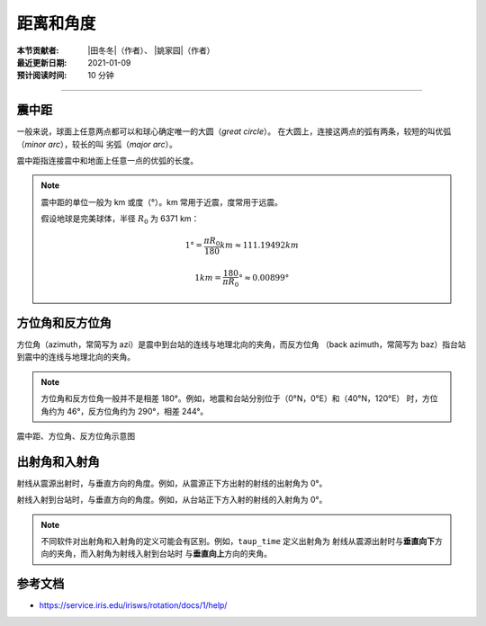 距离和角度
==========

:本节贡献者: |田冬冬|\（作者）、
             |姚家园|\（作者）
:最近更新日期: 2021-01-09
:预计阅读时间: 10 分钟

----

震中距
------

一般来说，球面上任意两点都可以和球心确定唯一的大圆（*great circle*）。
在大圆上，连接这两点的弧有两条，较短的叫优弧（*minor arc*），较长的叫
劣弧（*major arc*）。

震中距指连接震中和地面上任意一点的优弧的长度。

.. note::

   震中距的单位一般为 km 或度（°）。km 常用于近震，度常用于远震。

   假设地球是完美球体，半径 :math:`R_0` 为 6371 km：

   .. math::

      1° = \frac{\pi*R_0}{180} km \approx 111.19492 km

   .. math::

      1 km = \frac{180}{\pi*R_0}° \approx 0.00899°

方位角和反方位角
----------------

方位角（azimuth，常简写为 azi）是震中到台站的连线与地理北向的夹角，而反方位角
（back azimuth，常简写为 baz）指台站到震中的连线与地理北向的夹角。

.. note::

   方位角和反方位角一般并不是相差 180°。例如，地震和台站分别位于（0°N，0°E）和（40°N，120°E）
   时，方位角约为 46°，反方位角约为 290°，相差 244°。

.. figure:: az-baz.png
   :alt: 震中距、方位角、反方位角示意图
   :width: 50.0%
   :align: center

   震中距、方位角、反方位角示意图

出射角和入射角
--------------

射线从震源出射时，与垂直方向的角度。例如，从震源正下方出射的射线的出射角为 0°。

射线入射到台站时，与垂直方向的角度。例如，从台站正下方入射的射线的入射角为 0°。

.. note::

   不同软件对出射角和入射角的定义可能会有区别。例如，``taup_time`` 定义出射角为
   射线从震源出射时与\ **垂直向下**\ 方向的夹角，而入射角为射线入射到台站时
   与\ **垂直向上**\ 方向的夹角。

参考文档
--------

- https://service.iris.edu/irisws/rotation/docs/1/help/
